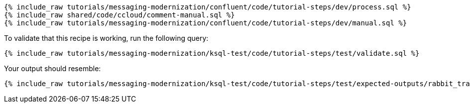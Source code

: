 ++++
<pre class="snippet expand-default"><code class="sql">
{% include_raw tutorials/messaging-modernization/confluent/code/tutorial-steps/dev/process.sql %}
{% include_raw shared/code/ccloud/comment-manual.sql %}
{% include_raw tutorials/messaging-modernization/confluent/code/tutorial-steps/dev/manual.sql %}
</code></pre>
++++

To validate that this recipe is working, run the following query:

++++
<pre class="snippet"><code class="sql">{% include_raw tutorials/messaging-modernization/ksql-test/code/tutorial-steps/test/validate.sql %}</code></pre>
++++

Your output should resemble:

++++
<pre class="snippet"><code class="text">{% include_raw tutorials/messaging-modernization/ksql-test/code/tutorial-steps/test/expected-outputs/rabbit_transactions.log %}</code></pre>
++++
